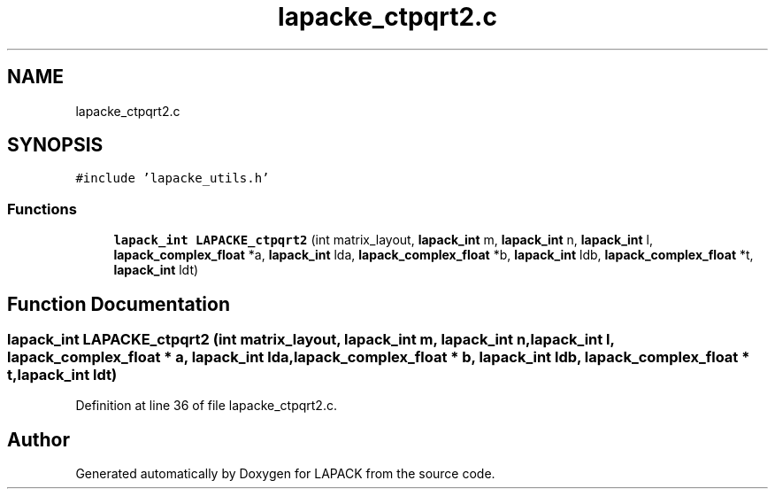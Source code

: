 .TH "lapacke_ctpqrt2.c" 3 "Tue Nov 14 2017" "Version 3.8.0" "LAPACK" \" -*- nroff -*-
.ad l
.nh
.SH NAME
lapacke_ctpqrt2.c
.SH SYNOPSIS
.br
.PP
\fC#include 'lapacke_utils\&.h'\fP
.br

.SS "Functions"

.in +1c
.ti -1c
.RI "\fBlapack_int\fP \fBLAPACKE_ctpqrt2\fP (int matrix_layout, \fBlapack_int\fP m, \fBlapack_int\fP n, \fBlapack_int\fP l, \fBlapack_complex_float\fP *a, \fBlapack_int\fP lda, \fBlapack_complex_float\fP *b, \fBlapack_int\fP ldb, \fBlapack_complex_float\fP *t, \fBlapack_int\fP ldt)"
.br
.in -1c
.SH "Function Documentation"
.PP 
.SS "\fBlapack_int\fP LAPACKE_ctpqrt2 (int matrix_layout, \fBlapack_int\fP m, \fBlapack_int\fP n, \fBlapack_int\fP l, \fBlapack_complex_float\fP * a, \fBlapack_int\fP lda, \fBlapack_complex_float\fP * b, \fBlapack_int\fP ldb, \fBlapack_complex_float\fP * t, \fBlapack_int\fP ldt)"

.PP
Definition at line 36 of file lapacke_ctpqrt2\&.c\&.
.SH "Author"
.PP 
Generated automatically by Doxygen for LAPACK from the source code\&.
